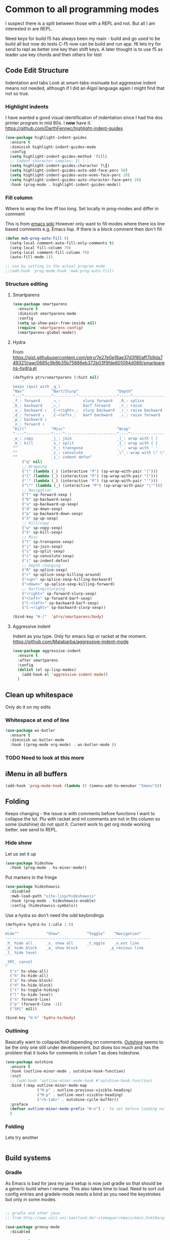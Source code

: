 #+TITLE Emacs configuration org Programming and structured data modes
#+PROPERTY:header-args :cache yes :tangle yes  :comments link

* Common to all programming modes
:PROPERTIES:
:ID:       org_mark_2020-01-24T12-43-54+00-00_mini12:A4CB284C-80C6-491E-898B-9B6519E2757B
:END:
I suspect there is a split between those with a REPL and not. But all I am interested in are REPL.

Need keys for build
f5 has always been my main - build and go used to be build all but now do tests
C-f5 now can be build and run app.
f6 lets try for send to repl as better one key than shift keys.
A later thought is to use f5 as leader use key chords and then others for test
** Code Edit Structure
:PROPERTIES:
:ID:       org_mark_2020-01-24T12-43-54+00-00_mini12:800B97C9-1558-4A77-A66F-C526AEBABFFD
:END:
Indentation and tabs
Look at smart-tabs-insinuate but aggressive indent means not needed, although if I did an Algol language again I might find that not so true.
*** Highlight indents
:PROPERTIES:
:ID:       org_mark_2020-01-24T12-43-54+00-00_mini12:83292AA8-EE2B-4044-9E4B-99DDF6A034D1
:END:
 I have wanted a good visual identification of indentation since I had the dos printer program in mid 80s. I *now* have it. https://github.com/DarthFennec/highlight-indent-guides

  #+NAME: org_mark_2020-01-24T12-43-54+00-00_mini12_E4106683-C45F-422A-9DBC-6265837B502D
  #+begin_src emacs-lisp
  (use-package highlight-indent-guides
    :ensure t
    :diminish highlight-indent-guides-mode
    :config
    (setq highlight-indent-guides-method 'fill)
    ;; Indent character samples: ┃| ┆ ┊
    (setq highlight-indent-guides-character ?\┃)
    (setq highlight-indent-guides-auto-odd-face-perc 50)
    (setq highlight-indent-guides-auto-even-face-perc 20)
    (setq highlight-indent-guides-auto-character-face-perc 20)
    :hook (prog-mode . highlight-indent-guides-mode))
 #+end_src
*** Fill column
:PROPERTIES:
:ID:       org_mark_2020-02-24T14-59-33+00-00_mini12.local:573326D1-BD3B-4F5B-A721-E49A096DE72B
:END:
Where to wrap the line iff too long. Set locally in prog-modes and differ in comment

:PROPERTIES:
:ID:       org_mark_2020-01-24T17-28-10+00-00_mini12:2D7FD607-5E36-49DB-8F1A-7C7E1C7CADE6
:END:
This is from [[https://www.emacswiki.org/emacs/AutoFillMode][emacs wiki]]
However only want to fill modes where there ios line based comments e.g. Emacs lisp. If there is a block comment then don't fill
#+NAME: org_mark_2020-01-24T17-28-10+00-00_mini12_9B7EA331-7A72-4DCE-9798-9D3B378A8C1B
#+begin_src emacs-lisp
(defun mwb-prog-auto-fill ()
  (setq-local comment-auto-fill-only-comments t)
  (setq-local fill-column 79)
  (setq-local comment-fill-column 79)
  (auto-fill-mode 1))

;; use by setting in the actual program mode
;;(add-hook 'prog-mode-hook 'mwb-prog-auto-fill)
#+end_src

*** Structure editing
:PROPERTIES:
:ID:       org_mark_2020-01-24T12-43-54+00-00_mini12:C05CF80F-DBBB-4FE8-9E8B-55BED989218B
:END:
**** Smartparens
:PROPERTIES:
:ID:       org_mark_2020-01-24T12-43-54+00-00_mini12:838D12E0-E4AA-4DD0-8F6E-56CDA89B5F0E
:END:
#+NAME: org_mark_2020-01-24T12-43-54+00-00_mini12_A84231FF-A68D-44B0-9010-3CD91C8B2DA4
#+begin_src emacs-lisp
(use-package smartparens
  :ensure t
  :diminish smartparens-mode
  :config
  (setq sp-show-pair-from-inside nil)
  (require 'smartparens-config)
  (smartparens-global-mode))
#+end_src
**** Hydra
:PROPERTIES:
:ID:       org_mark_2020-03-30T15-04-16+01-00_mini12.local:88DD45E5-8559-4134-BCC2-05B98204D30C
:END:
From https://gist.githubusercontent.com/ptrv/7e27e0e18ae37d3f80aff7b9da749321/raw/0685c9b9b35b75886eb372b03f9fde601094d089/smartparens-hydra.el
#+NAME: org_mark_2020-03-30T15-04-16+01-00_mini12.local_A1FA269E-859C-44DB-866A-C136AFD05F51
#+begin_src emacs-lisp
(defhydra ptrv/smartparens (:hint nil)
    "
Sexps (quit with _q_)
^Nav^            ^Barf/Slurp^                 ^Depth^
^---^------------^----------^-----------------^-----^-----------------
_f_: forward     _→_:          slurp forward   _R_: splice
_b_: backward    _←_:          barf forward    _r_: raise
_u_: backward ↑  _C-<right>_:  slurp backward  _↑_: raise backward
_d_: forward ↓   _C-<left>_:   barf backward   _↓_: raise forward
_p_: backward ↓
_n_: forward ↑
^Kill^           ^Misc^                       ^Wrap^
^----^-----------^----^-----------------------^----^------------------
_w_: copy        _j_: join                    _(_: wrap with ( )
_k_: kill        _s_: split                   _{_: wrap with { }
^^               _t_: transpose               _'_: wrap with ' '
^^               _c_: convolute               _\"_: wrap with \" \"
^^               _i_: indent defun"
    ("q" nil)
    ;; Wrapping
    ("(" (lambda (_) (interactive "P") (sp-wrap-with-pair "(")))
    ("{" (lambda (_) (interactive "P") (sp-wrap-with-pair "{")))
    ("'" (lambda (_) (interactive "P") (sp-wrap-with-pair "'")))
    ("\"" (lambda (_) (interactive "P") (sp-wrap-with-pair "\"")))
    ;; Navigation
    ("f" sp-forward-sexp )
    ("b" sp-backward-sexp)
    ("u" sp-backward-up-sexp)
    ("d" sp-down-sexp)
    ("p" sp-backward-down-sexp)
    ("n" sp-up-sexp)
    ;; Kill/copy
    ("w" sp-copy-sexp)
    ("k" sp-kill-sexp)
    ;; Misc
    ("t" sp-transpose-sexp)
    ("j" sp-join-sexp)
    ("s" sp-split-sexp)
    ("c" sp-convolute-sexp)
    ("i" sp-indent-defun)
    ;; Depth changing
    ("R" sp-splice-sexp)
    ("r" sp-splice-sexp-killing-around)
    ("<up>" sp-splice-sexp-killing-backward)
    ("<down>" sp-splice-sexp-killing-forward)
    ;; Barfing/slurping
    ("<right>" sp-forward-slurp-sexp)
    ("<left>" sp-forward-barf-sexp)
    ("C-<left>" sp-backward-barf-sexp)
    ("C-<right>" sp-backward-slurp-sexp))

(bind-key "H-["  'ptrv/smartparens/body)
#+end_src
**** Aggressive indent
:PROPERTIES:
:ID:       org_mark_2020-01-24T12-43-54+00-00_mini12:25EEAB16-473F-4321-B9CD-085BD4B97CB5
:END:
 Indent as you type. Only for emacs lisp or racket at the moment. https://github.com/Malabarba/aggressive-indent-mode
 #+NAME: org_mark_2020-01-24T12-43-54+00-00_mini12_9DFEE1E2-3416-4ACF-9B5F-44C23CA8722F
 #+begin_src emacs-lisp
(use-package aggressive-indent
  :ensure t
  :after smartparens
  :config
  (dolist (el sp-lisp-modes)
    (add-hook el 'aggressive-indent-mode))
  )
 #+end_src
** Clean up whitespace
:PROPERTIES:
:ID:       org_mark_2020-01-24T12-43-54+00-00_mini12:5CBAA3C9-A6AD-4881-BACC-D2A3099D294A
:END:
 Only do it on my edits
*** Whitespace at end of line
:PROPERTIES:
:ID:       org_mark_2020-01-24T12-43-54+00-00_mini12:7F269BB3-F95F-4F6D-944B-252975923B43
:END:
  #+NAME: org_mark_2020-01-24T12-43-54+00-00_mini12_668C51A9-4FC2-4A35-A424-9FC9C270DACF
  #+begin_src emacs-lisp
   (use-package ws-butler
	 :ensure t
	 :diminish ws-butler-mode
	 :hook ((prog-mode org-mode) . ws-butler-mode ))
 #+end_src
*** TODO Need to look at this more
:PROPERTIES:
:ID:       org_mark_2020-01-24T12-43-54+00-00_mini12:4BDAD971-0F7D-4343-8290-50205E8A77A9
:END:
** iMenu in all buffers
:PROPERTIES:
:ID:       org_mark_2020-01-24T12-43-54+00-00_mini12:7BFB1B10-9C15-4630-8415-FFFF2BC88161
:END:
	#+begin_src emacs-lisp
	(add-hook 'prog-mode-hook (lambda () (imenu-add-to-menubar "Imenu")))
	#+end_src
** Folding
:PROPERTIES:
:ID:       org_mark_2020-01-24T12-43-54+00-00_mini12:1928599E-6243-4314-835D-B5D932F7E372
:END:
Keeps changing - the issue is with comments before functions I want to collapse the lot. Plu with racket and ml comments are not in fits column so some (outshine) do not spot it.
Current work to get org mode working better. see send to REPL.
*** Hide show
:PROPERTIES:
:ID:       org_mark_2020-01-24T12-43-54+00-00_mini12:E10913D4-7B93-4357-B95F-FA5044D80C3C
:END:
Let us set it up
#+NAME: org_mark_2020-01-24T12-43-54+00-00_mini12_E36E2091-3DAD-46AC-8634-EC11B5E795C7
#+begin_src emacs-lisp
(use-package hideshow
  :hook (prog-mode . hs-minor-mode))
#+end_src
Put markers in the fringe
#+NAME: org_mark_2020-01-24T12-43-54+00-00_mini12_C0B47E60-5C02-4FCD-AE13-ABA380EA4866
#+begin_src emacs-lisp
(use-package hideshowvis
  :disabled
  :mwb-load-path "site-lisp/hideshowvis"
  :hook (prog-mode . hideshowvis-enable)
  :config (hideshowvis-symbols))
#+end_src

Use a hydra so don't need the odd keybindings
#+NAME: org_mark_2020-01-24T12-43-54+00-00_mini12_780EA095-1E1A-4E1C-956D-17C68D30AE73
#+begin_src emacs-lisp
(defhydra hydra-hs (:idle 1.0)
  "
Hide^^            ^Show^            ^Toggle^    ^Navigation^
----------------------------------------------------------------
_h_ hide all      _s_ show all      _t_oggle    _n_ext line
_d_ hide block    _a_ show block              _p_revious line
_l_ hide level

_SPC_ cancel
"
  ("s" hs-show-all)
  ("h" hs-hide-all)
  ("a" hs-show-block)
  ("d" hs-hide-block)
  ("t" hs-toggle-hiding)
  ("l" hs-hide-level)
  ("n" forward-line)
  ("p" (forward-line -1))
  ("SPC" nil))

(bind-key "H-h" 'hydra-hs/body)
#+end_src
*** Outlining
:PROPERTIES:
:ID:       org_mark_2020-01-24T12-43-54+00-00_mini12:8D4F7694-0606-4178-A927-DE9365C03B2E
:END:
Basically want to collapse/fold depending on comments.
[[https://github.com/alphapapa/outshine][Outshine]] seems to be the only one still under developement, but dioes too much and has the problem that it looks for comments in colum 1 as does hideshow.
#+NAME: org_mark_2020-01-24T12-43-54+00-00_mini12_CCD484C1-6BB3-4AFD-8A66-0B2F7722A8B6
#+begin_src emacs-lisp
(use-package outshine
  :ensure t
  :hook (outline-minor-mode . outshine-hook-function)
  :init
  ;; (add-hook 'outline-minor-mode-hook #'outshine-hook-function)
  :bind (:map outline-minor-mode-map
              ("M-p" . outline-previous-visible-heading)
              ("M-p" . outline-next-visible-heading)
              ("<S-tab>" . outshine-cycle-buffer))
  :preface
  (defvar outline-minor-mode-prefix "H-o") ;  to set before loading note other package name
  )
#+end_src
*** Folding
:PROPERTIES:
:ID:       org_mark_2020-01-24T12-43-54+00-00_mini12:5E3357DF-791A-45BB-8DD8-300C3689C284
:END:
Lets try another
#+NAME: org_mark_2020-01-24T12-43-54+00-00_mini12_30083007-CADD-49A5-8AC3-23B14475C3BB
#+begin_src emacs-lisp

#+end_src
** Build systems
:PROPERTIES:
:ID:       org_mark_2020-01-24T12-43-54+00-00_mini12:0BE82E38-EDB5-4196-B76E-FB6F1DBC0791
:END:
*** Gradle
:PROPERTIES:
:ID:       org_mark_2020-01-24T12-43-54+00-00_mini12:D059B203-9EB7-4713-8AB5-3D49422DAFD7
:END:
 As Emacs is bad for java my java setup is now just gradle so that should be a generic build when I rename.
This also takes time to load. Need to sort out config entries and gradele-mode needs a bind as you need the keystrokes but only in some modes.
 #+NAME: org_mark_2020-01-24T12-43-54+00-00_mini12_8FC0E8CB-72D8-4306-96E3-F856F8917088
 #+begin_src emacs-lisp

 ;; gradle and other java
 ;; from http://www.coli.uni-saarland.de/~slemaguer/emacs/main.html#orgac34543

 (use-package groovy-mode
   :disabled

   :ensure t
   :defer 10
   :mode ("\.groovy$" "\.gradle$")
   :interpreter ("gradle" "groovy")
   :init
   (autoload 'run-groovy "inf-groovy" "Run an inferior Groovy process")
   (autoload 'inf-groovy-keys "inf-groovy" "Set local key defs for inf-groovy in groovy-mode")
   ;; Subpackages
   (use-package groovy-imports :ensure t)
   ;; Some keys for
   (add-hook 'groovy-mode-hook
			 '(lambda ()
				(inf-groovy-keys))))


 ;; ;; This does work with Aquamacs
 ;; (add-to-list 'auto-mode-alist (cons "\\.gradle\\'" 'groovy-mode))
 ;; (add-to-list 'auto-mode-alist (cons "\\.groovy\\'" 'groovy-mode))
 ;; ;; This _might_ not work with Aquamacs (not sure what value it offers)
 ;; ;(add-to-list 'interpreter-mode-alist '("groovy" . groovy-mode))
 ;; ;(add-to-list 'interpreter-mode-alist '("gradle" . groovy-mode))

 ;; ;;; make Groovy mode electric by default.
 ;; (add-hook 'groovy-mode-hook
 ;;           '(lambda ()
 ;;              (require 'groovy-electric)
 ;;              (groovy-electric-mode)))
 ;; (require 'gradle)

 (use-package gradle-mode
   :ensure t
   :diminish
   :disabled
   :config
   (setq gradle-gradlew-executable "./gradlew"
		 gradle-use-gradlew t)
   (gradle-mode))
 #+end_src
*** make
:PROPERTIES:
:ID:       org_mark_2020-01-24T12-43-54+00-00_mini12:C53BB68B-57E2-4F16-9BE7-B629633B3C4B
:END:
	#+begin_src emacs-lisp
	(use-package make-mode
	  :ensure nil
	  :mode
	  ("Imakefile\\'" . makefile-imake-mode)
	  ("Makeppfile\\(?:\\.mk\\)?\\'" . makefile-makepp-mode)
	  ("\\.makepp\\'" . makefile-makepp-mode)
	  ("\\.mk\\'" . makefile-bsdmake-mode)
	  ("\\.make\\'" . makefile-bsdmake-mode)
	  ("GNUmakefile\\'" . makefile-gmake-mode)
	  ("[Mm]akefile\\'" . makefile-bsdmake-mode)
	  ("\\.am\\'" . makefile-automake-mode))
	#+end_src
	#+begin_src emacs-lisp
	(use-package cmake-mode
	  :ensure t
	  :mode
	  ("\\.cmake\\'" . cmake-mode)
	  ("CMakeLists\\.txt\\'" . cmake-mode)
	  :config
	  (setq cmake-tab-width 2))
	#+end_src
** Report on the fly
:PROPERTIES:
:ID:       org_mark_2020-01-24T12-43-54+00-00_mini12:2C96FB68-3664-43DA-9CD7-8CD203ED8F36
:END:
*** Spellcheck comments
:PROPERTIES:
:ID:       org_mark_2020-02-20T21-36-43+00-00_mini12.local:7E554ECD-7BE8-4EF1-9457-E647D71308F8
:END:
From [[https://www.emacswiki.org/emacs/FlySpell#toc2][Emacs Wiki]]
#+NAME: org_mark_2020-02-20T21-36-43+00-00_mini12.local_CB61AE09-7A2C-4981-BC94-851FB7C67E5A
#+begin_src emacs-lisp
(add-hook 'prog-mode-hook
          #'flyspell-prog-mode)
#+end_src
*** TODO Flymake
:PROPERTIES:
:ID:       org_mark_2020-01-24T12-43-54+00-00_mini12:6D225364-60B5-4C41-A802-CFBE5E7E6F2A
:END:
  Need to start from scratch. I do have it for emacs but as code in org mode not an elisp file a bit of a waste
  #+NAME: org_mark_2020-01-24T12-43-54+00-00_mini12_57ABBF6F-52E5-4B09-81FB-4B71119DE3DC
  #+begin_src emacs-lisp

	;;;; flymake - syntax checking
	(use-package flymake
	  :disabled
	  :diminish
	  :hook ((sh-mode json-mode nxml-mode python-mode emacs-lisp-mode lisp-interaction-mode) . flymake-mode-on)
	  :config (flymake-mode-on))
  #+end_src
*** Flycheck
:PROPERTIES:
:ID:       org_mark_2020-01-24T12-43-54+00-00_mini12:2D0EB2E3-8745-45CE-9B24-937DB5282589
:END:
	 I have seen comments that for emacs <26 this is definitely better
	 #+begin_src emacs-lisp
     (use-package flycheck
       :ensure t
       :defer 2
       :diminish
       ;; :init (global-flycheck-mode) ; for all

       ;; I don't like `global-flycheck-mode', some mode, such as elisp mode don't need.
       :hook (racket-mode . flycheck-mode )

       :custom
       (flycheck-display-errors-delay 0.3))
     #+end_src
**** Hydra to control
:PROPERTIES:
:ID:       org_mark_2020-01-24T12-43-54+00-00_mini12:48CD7AF6-DA56-471F-98EF-51C816A565FF
:END:
#+NAME: org_mark_2020-01-24T12-43-54+00-00_mini12_689B92C3-4B81-4F06-A09F-C9947FA18B54
#+begin_src emacs-lisp
(defhydra hydra-flycheck (:color blue)
  "
  ^
  ^Flycheck^          ^Errors^            ^Checker^
  ^────────^──────────^──────^────────────^───────^─────
  _q_ quit            _<_ previous        _?_ describe
  _M_ manual          _>_ next            _d_ disable
  _v_ verify setup    _f_ check           _m_ mode
  ^^                  _l_ list            _s_ select
  ^^                  ^^                  ^^
  "
  ("q" nil)
  ("<" flycheck-previous-error :color pink)
  (">" flycheck-next-error :color pink)
  ("?" flycheck-describe-checker)
  ("M" flycheck-manual)
  ("d" flycheck-disable-checker)
  ("f" flycheck-buffer)
  ("l" flycheck-list-errors)
  ("m" flycheck-mode)
  ("s" flycheck-select-checker)
  ("v" flycheck-verify-setup))

(bind-key "H-c" 'hydra-flycheck/body)
	 #+end_src
** REPL
:PROPERTIES:
:ID:       org_mark_2020-01-24T12-43-54+00-00_mini12:558A449F-72D3-4F5C-BCE0-02C011944F6B
:END:
Yes you think of lisp, smalltalk but also Swift python, ML, Haskell. I never got on with it, I always wanted the whole program and seeing the ML course and Racket, it is not a major thing as you have to often start again which helps for repeatability.

I want a key to send current buffer, especial in OrgSrc mode to REPL.
[[https://github.com/kaz-yos/eval-in-repl][Eval in Repl]] seems a base but it in effect uses the keymap as to how to choose what to run. Ideally I would want f5 to do this in orgsrc mode, but a full send in normal mode.
#+NAME: org_mark_2020-01-24T12-43-54+00-00_mini12_A713576B-1958-4B3A-B268-DC65DC07499C
#+BEGIN_SRC emacs-lisp
(use-package eval-in-repl
  :ensure t
  :config
  (setq mwb-repl-region-key "<f6>"))
#+END_SRC
*** emacs - ielm
:PROPERTIES:
:ID:       org_mark_2020-02-10T11-53-11+00-00_mini12:DF45202A-884C-4B11-866F-526417609CF2
:END:
This is simple and works. Extended by me to send whole buffer and not switch on key but mode.
Have working base function
#+NAME: org_mark_2020-02-10T11-53-11+00-00_mini12_F4F528CB-9078-4C05-B2A0-23ADCA372044
#+BEGIN_SRC emacs-lisp
(use-package  eval-in-repl-ielm
  :config
  ;; Evaluate expression in the current buffer.
  (setq eir-ielm-eval-in-current-buffer t)
  :bind (:map emacs-lisp-mode-map ( "<f6>". eir-eval-in-ielm)
              :map Info-mode-map ( "<f6>". eir-eval-in-ielm)
              :map lisp-interaction-mode-map ( "<f6>". eir-eval-in-ielm)))
#+END_SRC
However I can't use that for a send to buffer as the map from mode to function is via the keymap
#+NAME: org_mark_2020-01-24T12-43-54+00-00_mini12_D26ABD27-104F-449D-BF75-31B81F383CC5
#+begin_src emacs-lisp
(setq eir--assoc '())

(defun eir-mwb-send-to-repl ()
  "Send the repl to the buffer looking up the major mode"
  (interactive)
  (funcall (cdr (assoc major-mode eir--assoc))))

(defun eir-mwb-send-to-repl-define (mode function-name)
  "send the last sexpr to the repl using the given function"
  ;; (interactive "P")
  (add-to-list 'eir--assoc (cons mode function-name)))

(eir-mwb-send-to-repl-define 'emacs-lisp-mode 'eir-eval-in-ielm)
(eir-mwb-send-to-repl-define 'inferior-emacs-lisp-mode 'eir-eval-in-ielm)



#+end_src
** Git
:PROPERTIES:
:ID:       org_mark_2020-01-24T12-43-54+00-00_mini12:6E33F21B-8867-46F3-8346-5E54A6E9AAD9
:END:
#+NAME: org_mark_2020-01-24T12-43-54+00-00_mini12_64A36B3D-104D-47BA-A2A1-91E1844F7121
#+begin_src emacs-lisp
(mwb-init-load "init/prog-modes/git")
#+end_src
* Specific groups
:PROPERTIES:
:ID:       org_mark_2020-01-24T12-43-54+00-00_mini12:3CC4E87A-CFCC-442A-8E6C-35D2C41916EC
:END:
Where there is common put them together. This part is really why I have separate files so I can deal with one thing at a time

** Lisp
:PROPERTIES:
:ID:       org_mark_2020-01-24T12-43-54+00-00_mini12:4D3C308D-416D-482E-8220-38569239AAD6
:END:
 #+NAME: org_mark_2020-01-24T12-43-54+00-00_mini12_221FF9C4-8058-4BC7-8E32-05A9A77C88CF
 #+begin_src emacs-lisp
   (mwb-init-load "init/prog-modes/lisp")
#+end_src
** ML
:PROPERTIES:
:ID:       org_mark_2020-01-24T12-43-54+00-00_mini12:3FE1A2FC-78F4-4656-9E6D-EE2F13D8D324
:END:
#+NAME: org_mark_2020-01-24T12-43-54+00-00_mini12_95999B02-8BAE-4A08-873B-799E1F3F9612
#+begin_src emacs-lisp
   (mwb-init-load "init/prog-modes/ml")
#+end_src
** Python
:PROPERTIES:
:ID:       org_mark_2020-01-24T12-43-54+00-00_mini12:CCDCBB6B-6D02-4E28-86FE-9F7EC6811786
:END:
Really need to start from scratch
#+NAME: org_mark_2020-01-24T12-43-54+00-00_mini12_31F0418B-C499-4833-BB7B-328F6331C36D
#+begin_src emacs-lisp
(mwb-init-load "init/prog-modes/python")
#+end_src
** Structured data
:PROPERTIES:
:ID:       org_mark_2020-01-24T12-43-54+00-00_mini12:68308652-6F47-4337-B69A-5CCEAE8AE06E
:END:
Do inline
*** XML
:PROPERTIES:
:ID:       org_mark_2020-01-24T12-43-54+00-00_mini12:6E22A9D3-1EB0-4FD1-A3F6-53C488E929A1
:END:
This has been there for a long time (actually only after retirement I suppose I had XML-spy at work)
Just a pretty print
From http://blog.bookworm.at/2007/03/pretty-print-xml-with-emacs.html
 #+NAME: org_mark_2020-01-24T12-43-54+00-00_mini12_2D695AD2-8485-4365-A27F-FF3E95FAB69B
 #+begin_src emacs-lisp
(defun nxml-pretty-print-xml-region (begin end)
  "Pretty format XML markup in region. You need to have nxml-mode
http://www.emacswiki.org/cgi-bin/wiki/NxmlMode installed to do
this.  The function inserts linebreaks to separate tags that have
nothing but whitespace between them.  It then indents the markup
by using nxml's indentation rules."
  (interactive "r")
  (save-excursion
      (nxml-mode)
      (goto-char begin)
      (while (search-forward-regexp "\>[ \\t]*\<" nil t)
        (backward-char) (insert "\n"))
      (indent-region begin end))
  (message "Ah, much better!"))
 #+end_src
*** Json
:PROPERTIES:
:ID:       org_mark_2020-01-24T12-43-54+00-00_mini12:BB5E4DA3-3168-4AA7-9B08-6B3E11930CB2
:END:
**** Editing
:PROPERTIES:
:ID:       org_mark_2020-01-24T12-43-54+00-00_mini12:2D11F928-4739-4268-9A5B-91F6FEB2D9A6
:END:
This is the standard mode
  #+NAME: org_mark_2020-01-24T12-43-54+00-00_mini12_61706197-9647-456A-9F2C-0A91722F017C
  #+begin_src emacs-lisp
 (use-package json-mode
   :ensure t
   :mode "\\.json$")
  #+end_src
**** Visualisation
:PROPERTIES:
:ID:       org_mark_2020-01-24T12-43-54+00-00_mini12:1F9A0E96-B7A9-45BC-BFC4-A1BD0B149E7A
:END:
	 See as a tree.
     #+NAME: org_mark_2020-01-24T12-43-54+00-00_mini12_15E789B8-CDC5-4AEF-97F8-40F5C631D5D8
     #+begin_src emacs-lisp
	 (use-package json-navigator
	   :after json
	   :ensure t)
  #+end_src
** SQL
:PROPERTIES:
:ID:       org_mark_2020-01-24T12-43-54+00-00_mini12:FA08DE52-A532-4D20-AB12-A3B358E3FC56
:END:
Not worth separating out.
Note this is not the internal mode. It is from Emacs wiki as I like the interaction buffer better. Emacs' ones gave too many. Probably was my most used mode at work. As Java was Eclipse.
Now I have no idea if it works
*** TODO Need to put in use-package
:PROPERTIES:
:ID:       org_mark_2020-01-24T12-43-54+00-00_mini12:9406F1EB-163A-4FD8-BC4F-8EBCC5A51263
:END:
#+NAME: org_mark_2020-01-24T12-43-54+00-00_mini12_5052A586-FB4D-4315-B0D8-2D81C60A5E29
#+begin_src emacs-lisp
(use-package sql-mode
  :mwb-load-path "site-lisp/sql")


;; (autoload 'sql "sql-mode"
;;   "Start the interactive SQL interpreter in a new buffer." t)

;; (autoload 'sql-mode "sql-mode"
;;   "Mode for editing SQL files and running a SQL interpreter." t)

;; (autoload 'sql-buffer "sql-mode"
;;   "Create or move to the sql-mode \"*SQL commands*\" buffer." t)

;; (setq auto-mode-alist (cons '("\\.sql$" . sql-mode) auto-mode-alist))
#+end_src
** C
:PROPERTIES:
:ID:       org_mark_2020-01-24T12-43-54+00-00_mini12:E0F36384-0C3B-4A4A-A24C-2E644372D6C6
:END:
This is where I have really lost history there used to be all sorts of indenation rules.
Look at jojojames init for a complete one - but no lsp/completion.
#+NAME: org_mark_2020-01-24T12-43-54+00-00_mini12_5983974D-B148-47DA-9331-169894A3CCA5
#+begin_src emacs-lisp
   ;; objective C
   (add-to-list 'auto-mode-alist '("\\.h$" . objc-mode) )
   (add-to-list 'auto-mode-alist '("\\.m$" . objc-mode))
   (add-to-list 'auto-mode-alist '("\\.mm$" . objc-mode))
#+end_src
** Perl
:PROPERTIES:
:ID:       org_mark_2020-01-24T12-43-54+00-00_mini12:FD5A12CE-2124-4469-A206-D1C16C2420F1
:END:
Possibly lost as I did have cperl at one time but from comments that might have been before heavy development
#+NAME: org_mark_2020-01-24T12-43-54+00-00_mini12_D396FD6D-BFB0-45D4-9DE2-B8E9CA24D4F5
#+begin_src emacs-lisp
   (setq auto-mode-alist
		 (cons '("\\.pl$" . perl-mode) auto-mode-alist))
   (setq auto-mode-alist
		 (cons '("\\.pm$" . perl-mode) auto-mode-alist))

   ;; set keys
   ;(load-library "perldb")

   (defun my-perl-mode-hook ()
	 "My Perl settings"
	 (define-key perl-mode-map [return] 'newline-and-indent )
	 (define-key perl-mode-map [C-return] 'newline )
	 (setq perl-indent-level 4)
	 (setq perl-continued-statement-offset 4)
	 (setq perl-continued-brace-offset -4)
	 (setq perl-brace-offset 0)
	 (setq perl-brace-imaginary-offset 0)
	 (setq  perl-label-offset -2)
	 (define-key perl-mode-map [f3] 'perldb )
   ;  (setq perldb-command-name "/run/pd/packages/perl/5.003/bin/perl")
   ;  (setq perldb-command-name "/sbcimp/run/pd/perl/prod/bin/perl")
	 )
   (add-hook 'perl-mode-hook 'my-perl-mode-hook)

   ;; perl debug
   ;; (defun my-perldb-mode-hook ()
   ;;   (setq perldb-command-name "/run/pd/packages/perl/5.003/bin/perl")
   ;; )
   ;; (add-hook 'perldb-mode-hook 'my-perldb-mode-hook)
#+end_src
** Shell and other small things
:PROPERTIES:
:ID:       org_mark_2020-01-24T12-43-54+00-00_mini12:4509E67E-09ED-4C66-855C-BF44B0DC79A9
:END:
*** Fish
:PROPERTIES:
:ID:       org_mark_2020-01-24T12-43-54+00-00_mini12:9451EAD0-4CD9-4CAA-AF85-BC358DA8B9F6
:END:
#+NAME: org_mark_2020-01-24T12-43-54+00-00_mini12_7FB73B6F-73A3-4823-9DC1-F220484A074F
#+begin_src emacs-lisp
(use-package fish-mode
  :ensure t)
#+end_src
